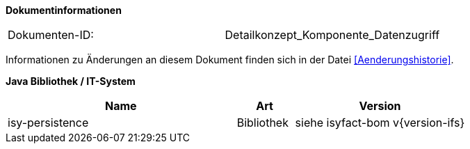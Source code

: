 **Dokumentinformationen**

// die UUID des Doks
|====
|Dokumenten-ID:| Detailkonzept_Komponente_Datenzugriff
|====

Informationen zu Änderungen an diesem Dokument finden sich in der Datei <<Aenderungshistorie>>.

*Java Bibliothek / IT-System*

[options="header",cols="4,1,3"]
|====
|Name |Art |Version
|isy-persistence |Bibliothek |siehe isyfact-bom v{version-ifs}
|====
